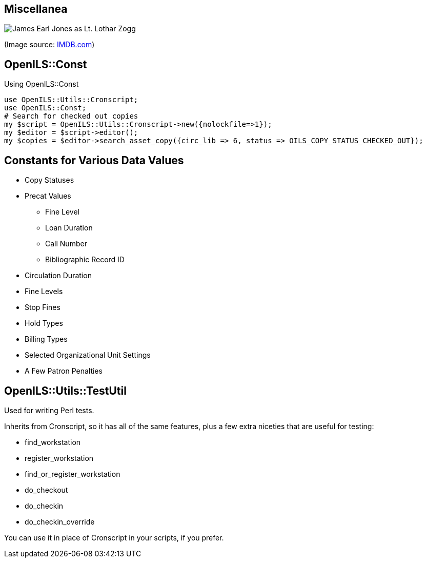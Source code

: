 Miscellanea
-----------

image::zogg.jpg[James Earl Jones as Lt. Lothar Zogg]

(Image source: https://www.imdb.com/name/nm0000469/mediaviewer/rm423245568[IMDB.com])

OpenILS::Const
--------------

[source,perl]
.Using OpenILS::Const
----
use OpenILS::Utils::Cronscript;
use OpenILS::Const;
# Search for checked out copies
my $script = OpenILS::Utils::Cronscript->new({nolockfile=>1});
my $editor = $script->editor();
my $copies = $editor->search_asset_copy({circ_lib => 6, status => OILS_COPY_STATUS_CHECKED_OUT});
----

Constants for Various Data Values
---------------------------------

* Copy Statuses
* Precat Values
** Fine Level
** Loan Duration
** Call Number
** Bibliographic Record ID
* Circulation Duration
* Fine Levels
* Stop Fines
* Hold Types
* Billing Types
* Selected Organizational Unit Settings
* A Few Patron Penalties

OpenILS::Utils::TestUtil
------------------------

Used for writing Perl tests.

Inherits from Cronscript, so it has all of the same features, plus a
few extra niceties that are useful for testing:

* find_workstation
* register_workstation
* find_or_register_workstation
* do_checkout
* do_checkin
* do_checkin_override

You can use it in place of Cronscript in your scripts, if you prefer.

